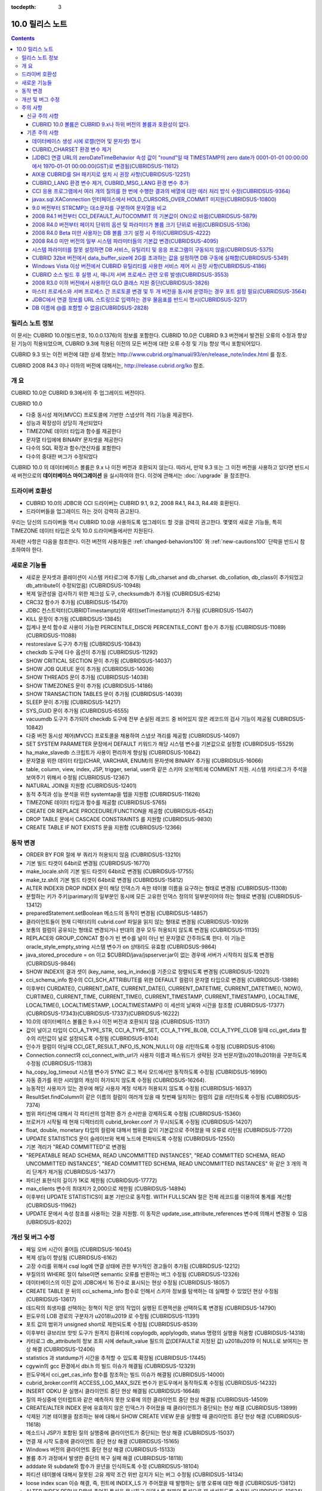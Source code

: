 :tocdepth: 3

****************
10.0 릴리스 노트
****************

.. contents::

릴리스 노트 정보
================

이 문서는 CUBRID 10.0(빌드번호, 10.0.0.1376)의 정보를 포함한다.
CUBRID 10.0은 CUBRID 9.3 버전에서 발견된 오류의 수정과 향상된 기능이 적용되었으며, CUBRID 9.3에 적용된 이전의 모든 버전에 대한 오류 수정 및 기능 향상 역시 포함되어있다.

CUBRID 9.3 또는 이전 버전에 대한 상세 정보는 http://www.cubrid.org/manual/93/en/release_note/index.html 를 참조.

CUBRID 2008 R4.3 이나 이하의 버전에 대해서는, http://release.cubrid.org/ko 참조.

개  요
======

CUBRID 10.0은 CUBRID 9.3에서의 주 업그레이드 버전이다.

CUBRID 10.0


* 다중 동시성 제어(MVCC) 프로토콜에 기반한 스냅샷의 격리 기능을 제공한다.
* 성능과 확장성이 상당히 개선되었다
* TIMEZONE 데이터 타입과 함수를 제공한다
* 문자열 타입에에 BINARY 문자셋을 제공한다
* 다수의 SQL 확장과 함수/연산자를 포함한다
* 다수의 중대한 버그가 수정되었다

CUBRID 10.0 의 데이터베이스 볼륨은 9.x 나 이전 버전과 호환되지 않는다.
따라서, 만약 9.3 또는 그 이전 버전을 사용하고 있다면 반드시 새 버전으로의 **데이터베이스 마이그레이션** 을 실시하여야 한다. 이것에 관해서는 :doc:`/upgrade` 을 참조한다.



드라이버 호환성
===============

* CUBRID 10.0의 JDBC와 CCI 드라이버는 CUBRID 9.1, 9.2, 2008 R4.1, R4.3, R4.4와 호환된다.
* 드라이버들을 업그레이드 하는 것이 강력히 권고된다.

우리는 당신의 드라이버들 역시 CUBRID 10.0을 사용하도록 업그레이드 할 것을 강력히 권고한다. 몇몇의 새로운 기능들, 특히 TIMEZONE 데이터 타입은 오직 10.0 드라이버들에서만 지원된다.

자세한 사항은 다음을 참조한다. 이전 버전의 사용자들은 :ref:`changed-behaviors100` 와 :ref:`new-cautions100` 단락을 반드시 참조하여야 한다.


새로운  기능들
==============

* 새로운 문자셋과 콜레이션이 시스템 카타로그에 추가됨 (_db_charset and db_charset. db_collation, db_class이 추가되었고 db_attribute이 수정되었음) (CUBRIDSUS-10948)
* 복제 일관성을 검사하기 위한 체크섬 도구, checksumdb가 추가됨 (CUBRIDSUS-6214)
* CRC32 함수가 추가됨 (CUBRIDSUS-15470)
* JDBC 컨스트럭터(CUBRIDTimestamptz)와 세터(setTimestamptz)가 추가됨 (CUBRIDSUS-15407)
* KILL 문장이 추가됨 (CUBRIDSUS-13845)
* 집계나 분석 함수로 사용이 가능한 PERCENTILE_DISC와 PERCENTILE_CONT 함수가 추가됨 (CUBRIDSUS-11089)(CUBRIDSUS-11088) 
* restoreslave 도구가 추가됨 (CUBRIDSUS-10843)
* checkdb 도구에 다수 옵션이 추가됨 (CUBRIDSUS-11292)
* SHOW CRITICAL SECTION 문이 추가됨 (CUBRIDSUS-14037)
* SHOW JOB QUEUE 문이 추가됨 (CUBRIDSUS-14036)
* SHOW THREADS 문이 추가됨 (CUBRIDSUS-14038)
* SHOW TIMEZONES 문이 추가됨 (CUBRIDSUS-14186)
* SHOW TRANSACTION TABLES 문이 추가됨 (CUBRIDSUS-14039)
* SLEEP 문이 추가됨 (CUBRIDSUS-14217)
* SYS_GUID 문이 추가됨 (CUBRIDSUS-6555)
* vacuumdb 도구가 추가되어 checkdb 도구에 전부 손실된 레코드 중 비어있지 않은 레코드의 검사 기능이 제공됨 CUBRIDSUS-10842)
* 다중 버전 동시성 제어(MVCC) 프로토콜을 채용하여 스냅샷 격리를 제공함 (CUBRIDSUS-14097)
* SET SYSTEM PARAMETER 문장에서 DEFAULT 키워드가 해당 시스템 변수를 기본값으로 설정함 (CUBRIDSUS-15529)
* ha_make_slavedb 스크립트가 사용이 편리하게 향상됨 (CUBRIDSUS-10842)
* 문자열을 위한 데이터 타입(CHAR, VARCHAR, ENUM)의 문자셋에 BINARY 추가됨 (CUBRIDSUS-16066)
* table, column, view, index, JSP, trigger, serial, user와 같은 스키마 오브젝트에 COMMENT 지원. 시스템 카타로그가 주석을 보여주기 위해서 수정됨 (CUBRIDSUS-12367)
* NATURAL JOIN을 지원함 (CUBRIDSUS-12401)
* 동적 추적과 성능 분석을 위한 systemtap을 텝을 지원함 (CUBRIDSUS-11626)
* TIMEZONE 데이터 타입과 함수를 제공함 (CUBRIDSUS-5765)
* CREATE OR REPLACE PROCEDURE/FUNCTION을 제공함 (CUBRIDSUS-6542)
* DROP TABLE 문에서 CASCADE CONSTRAINTS 를 지원함 (CUBRIDSUS-9830)
* CREATE TABLE IF NOT EXISTS 문을 지원함 (CUBRIDSUS-12366)

.. _changed-behaviors100:

동작 변경
=========

* ORDER BY FOR 절에 부 쿼리가 허용되지 않음 (CUBRIDSUS-13210)
* 기본 빌드 타겟이 64bit로 변경됨 (CUBRIDSUS-16770)
* make_locale.sh의 기본 빌드 타겟이 64bit로 변경됨 (CUBRIDSUS-17755)
* make_tz.sh의 기본 빌드 타겟이 64bit로 변경됨 (CUBRIDSUS-15812)
* ALTER INDEX와 DROP INDEX 문이 해당 인덱스가 속한 테이블 이름을 요구하는 형태로 변경됨 (CUBRIDSUS-11308)
* 분할하는 키가 주키(parimary)의 일부분인 동시에 모든 고유한 인덱스 정의의 일부분이어야 하는 형태로 변경됨 (CUBRIDSUS-13412)
* preparedStatement.setBoolean 메소드의 동작이 변경됨 (CUBRIDSUS-14857)
* 클라이언트들이 현재 디렉터리의 cubrid.conf 파일을 읽지 않는 형태로 변경됨 (CUBRIDSUS-10929)
* 보통의 컬럼이 공유되는 형태로 변경되거나 반대의 경우 모두 허용되지 않도록 변경됨 (CUBRIDSUS-11135)
* REPLACE와 GROUP_CONCAT 함수가 빈 변수를 널이 아닌 빈 문자열로 간주하도록 한다. 이 기능은 oracle_style_empty_string 시스템 변수가 on 상태라도 유효함 (CUBRIDSUS-9864)
* java_stored_procedure = on 이고 $CUBRID/java/jspserver.jar이 없는 경우에 서버가 시작하지 않도록 변경됨 (CUBRIDSUS-9846)
* SHOW INDEX의 결과 셋이 (key_name, seq_in_index)를 기준으로 정렬되도록 변경됨 (CUBRIDSUS-12021)
* cci_schema_info 함수의 CCI_SCH_ATTRIBUTE를 위한 DEFAULT 컬럼이 문자열 타입으로 변경됨 (CUBRIDSUS-13898)
* 이후부터 CURDATE(), CURRENT_DATE, CURRENT_DATE(), CURRENT_DATETIME, CURRENT_DATETIME(), NOW(), CURTIME(), CURRENT_TIME, CURRENT_TIME(), CURRENT_TIMESTAMP, CURRENT_TIMESTAMP(), LOCALTIME, LOCALTIME(), LOCALTIMESTAMP, LOCALTIMESTAMP() 이 세션의 날짜와 시간을 참조함 (CUBRIDSUS-17377)(CUBRIDSUS-17343)(CUBRIDSUS-17337)(CUBRIDSUS-16222)
* 10.0의 데이터베이스 볼륨은 9.x나 이전 버전과 호환되지 않음 (CUBRIDSUS-11317)
* 값이 널이고 타입이 CCI_A_TYPE_STR, CCI_A_TYPE_SET, CCI_A_TYPE_BLOB, CCI_A_TYPE_CLOB 일때 cci_get_data 함수의 리턴값이 널로 설정되도록 수정됨 (CUBRIDSUS-8104)
* 인수가 컬럼이 아닐때 CCI_GET_RESULT_INFO_IS_NON_NULL이 0을 리턴하도록 수정됨 (CUBRIDSUS-8106)
* Connection.connect와 cci_connect_with_url가 사용자 이름과 패스워드가 생략된 것과 빈문자열(\u2018\u2019)을 구분하도록 수정됨 (CUBRIDSUS-11383)
* ha_copy_log_timeout 시스템 변수가 SYNC 로그 복사 모드에서만 동작하도록 수정됨 (CUBRIDSUS-16990)
* 자동 증가를 위한 시리얼의 캐싱이 허가되지 않도록 수정됨 (CUBRIDSUS-16264).
* 능동적인 사용자가 있는 경우에 해당 사용자 계정 삭제가 허용되지 않도록 수정됨 (CUBRIDSUS-16937)
* ResultSet.findColumn이 같은 이름의 컬럼이 여러개 있을 때 첫번째 일치하는 컬럼의 값을 리턴하도록 수정됨 (CUBRIDSUS-7374)
* 범위 파티션에 대해서 각 파티션의 엄격한 증가 순서만을 강제하도록 수정됨 (CUBRIDSUS-15360)
* 브로커가 시작될 때 현재 디렉터리의 cubrid_broker.conf 가 무시되도록 수정됨 (CUBRIDSUS-14207)
* float, double, monetary 타입의 컬럼에 대해서 범위를 값이 기본값으로 주어졌을 때 오류로 리턴됨 (CUBRIDSUS-7720)
* UPDATE STATISTICS 문이 슬레이브와 복제 노드에 전파되도록 수정됨 (CUBRIDSUS-12550)
* 기본 격리가 "READ COMMITTED"로 변경됨
* "REPEATABLE READ SCHEMA, READ UNCOMMITTED INSTANCES", "READ COMMITTED SCHEMA, READ UNCOMMITTED INSTANCES", "READ COMMITTED SCHEMA, READ UNCOMMITTED INSTANCES" 와 같은 3 개의 격리 단계가 제거됨 (CUBRIDSUS-14377)
* 파티션 표현식의 길이가 1K로 제한됨 (CUBRIDSUS-17772)
* max_clients 변수의 최대치가 2,000으로 제한됨 (CUBRIDSUS-14894)
* 이후부터 UPDATE STATISTICS이 표본 기반으로 동작함. WITH FULLSCAN 절은 전체 레코드를 이용하여 통계를 계산함 (CUBRIDSUS-11962)
* UPDATE 문에서 속성 참조를 사용하는 것을 지원함. 이 동작은 update_use_attribute_references 변수에 의해서 변경될 수 있음 (UBRIDSUS-8202)

개선 및 버그 수정
=================

* 페일 오버 시간이 줄어듬 (CUBRIDSUS-16045)
* 복제 성능이 향상됨 (CUBRIDSUS-6162)
* 고장 수리를 위해서 csql log에 연결 상태에 관한 부가적인 경고들이 추가됨 (CUBRIDSUS-12212)
* 부질의의  WHERE 절이 false이면 semantic 오류를 반환하는 버그 수정됨 (CUBRIDSUS-12326)
* 데이터베이스의 이진 값이 JDBC에서 16 진수로 표시되는 현상 수정됨 (CUBRIDSUS-18057) 
* CREATE TABLE 문 뒤의 cci_schema_info 함수로 인해서 스키마 정보를 탐색하는 데 실패할 수 있었던 현상 수정됨 (CUBRIDSUS-13617) 
* 데드락의 희생자를 선택하는 정책이 작은 양의 작업이 실행된 트랜잭션을 선택하도록 변경됨 (CUBRIDSUS-14790) 
* 윈도우의 LOB 경로의 구분자가 \u2018\\u2019 로 수정됨 (CUBRIDSUS-11391) 
* 포트 값의 범위가 unsigned short로 제한되도록 수정됨 (CUBRIDSUS-8539)
* 이후부터 큐브리브 핫빗 도구가 원격지 컴퓨터에 copylogdb, applylogdb, status 명령의 실행을 허용함 (CUBRIDSUS-14318)
* 카타로그 db_attribute의 정보 조회 시에 default_value 필드의 값(DEFAULT로 지정된 값) \u2018\u2019 이 NULL로 보여지는 현상 해결 (CUBRIDSUS-12406) 
* statistics 과 statdump가 시간을 추적할 수 있도록 확장됨 (CUBRIDSUS-17445)
* cgywin의 gcc 환경에서 dbi.h 의 빌드 이슈가 해결됨 (CUBRIDSUS-12329)
* 윈도우에서 cci_get_cas_info 함수를 참조하는 빌드 이슈가 해결됨 (CUBRIDSUS-14000)
* cubrid_broker.conf의 ACCESS_LOG_MAX_SIZE 변수가 윈도우에서 동작하도록 수정됨 (CUBRIDSUS-14232)
* INSERT ODKU 문 실행시 클라이언트 중단 현상 해결됨 (CUBRIDSUS-16648)
* 질의 파싱중에 인터럽트와 같은 예측하지 못한 오류에 의한 클라이언트 중단 현상 해결됨 (CUBRIDSUS-14509)
* CREATE/ALTER INDEX 문에 유효하지 않은 인덱스가 주어졌을 때 클라이언트가 중단되는 현상 해결 (CUBRIDSUS-13899)
* 삭제된 기본 테이블을 참조하는 뷰에 대해서 SHOW CREATE VIEW 문을 실행할 때 클라이언트 중단 현상 해결 (CUBRIDSUS-11618)
* 메소드나 JSP가 포함된 질의 실행중에 클라이언트가 중단되는 현상 해결 (CUBRIDSUS-15037)
* 연결 재 시작 도중에 클라이언트 중단 현상 해결 (CUBRIDSUS-15165)
* Windows 버전의 클라이언트 중단 현상 해결 (CUBRIDSUS-15133)
* 볼륨 추가 과정에서 발생한 중단의 복구 실패 해결 (CUBRIDSUS-18118)
* adddate 와 subdate와 함수가 윤년을 인식하도록 수정 (CUBRIDSUS-18104)
* 파티션 테이블에 대해서 잘못된 고유 제약 조건 위반 감지가 되는 버그 수정됨 (CUBRIDSUS-14134)
* loose index scan 이슈 해결, 즉, 힌트에 INDEX_LS 가 주어졌을 때 발행하는 실행 오류에 대한 해결 (CUBRIDSUS-13812)
* ALTER INDEX REBUILD문에 주어진 특성을 무시하고 인덱스를 현재의 특성으로 재 생성하도록 수정됨 (CUBRIDSUS-12624) 
* INHERIT 절을 포함하는 ALTER TABLE ADD SUPERCLASS 문이 복제에 실패하는 현상 해결 (CUBRIDSUS-11409) 
* ALTER TABLE이 PRIMARY KEY와 NOT NULL 이 같이 주어진 것을 인식하도록 수정됨 (CUBRIDSUS-13234)
* CCI 드라이버의 메모리 누수 수정되어 cci_datasource_borrow 함수에 관한 이슈 해결. (CUBRIDSUS-17300)
* 시스템 스래드가 마스터 노드가 종료되고 아직 써지지 않은 로그 레코드를 복사하려고 하는 것에 관련된 오류 해결 (CUBRIDSUS-15755)
* 변수가 생략된 상태일 때 STR_TO_DATE 함수의 에러 메시지 수정됨 (CUBRIDSUS-9798)
* 뷰가 set 연산자와 LIMIT 절이 포함된 문을 포함하고 있을 때 뷰가 잘못 변환되는 오류 수정 (CUBRIDSUS-10265)
* db_ha_apply_info.committed_rep_pageid 이 널 이거나 committed_rep_offset 이 널인 경우 applylogdb가 로그의 복제를 건너뛰는 이슈 해결 (CUBRIDSUS-16288)
* 문장 집합 질의어 오류 해결, 즉, UNION ALL 질의 결과의 count 결과 오류 해결 (CUBRIDSUS-17842) 
* Windows 버전의 cub_master가 성공적으로 시작되지 못하는 이슈 해결 (CUBRIDSUS-14421)
* DELETE 절을 포함한 MERGE 문에 관한 이슈 해결 (CUBRIDSUS-16658)
* 비 원자적인 볼륨 페이지 반환에 관련된 이슈 해결. 볼륨 헤더와 페이지 비트맵이 일치하지 않는 문제 해결 (CUBRIDSUS-18027)
* 중첩된 다수의 세이브포인트에 대한 일련의 부분 롤백에 관련된 이슈 해결 (CUBRIDSUS-7908)
* LIMIT 절을 포함하고 있는 수정 가능한 뷰에 대한 insert나 update에 관한 이슈 해결 (CUBRIDSUS-10853)
* JSP를 포함한 아우터 조인이나 계층적 쿼리가 잘못된 결과를 리턴하는 문제 해결 (CUBRIDSUS-14073)
* cci_datasource_borrow() 함수를 통해서 연결을 획득하는 과정에서 무한정 대기로 타임 아웃을 야기시키는 이슈 해결 (CUBRIDSUS-14064)
* set 데이터 타입에 관련된 union 호환성 이슈 해결 (CUBRIDSUS-11790)
* PARTITON 관련 질의문에서 WHERE 절에 집계나 분석 함수가 포함된 질의문이 허용되지 않는데도 사용할 경우 오류 메시지 잘못 내보는 경우에 대한 해결 (CUBRIDSUS-14905) 
* \u201cSELECT * FROM (t1 JOIN t2)\u201d 형태의 질의 파싱 오류 해결 (CUBRIDSUS-6045) 
* 파티션 키 표현식에 사용되는 TO_CHAR 함수에 문자열 형의 인수 가 사용되었을 때 발생하는 파싱 오류 해결 (CUBRIDSUS-15112) 
* applylogdb 가 스키마 복제를 실패했을 때 서버의 오류 메시지를 같이 보여주도록 수정. (CUBRIDSUS-11426)
* 부질의가 잘못된 where 절을 포함하고 있고 set을 포함한 올바르지 않게 감싸진 질의에 관한 이슈 해결. 부질의에 ORDER BY나 LIMIT 절이 있는 set 질의가 무시되는 문제 해결 (CUBRIDSUS-12326)
* JAVA stored procedure나 메소드와 GROUP BY 절을 포함한 질의 파싱 오류 해결. (CUBRIDSUS-12856)
* 유효하지 않은 세션 상태를 참조하는 서버의 경합조건 문제 해결 (CUBRIDSUS-15223)
* 다수의 클라이언트들이 동시에 DDL을 실행할 때 서버의 경합조건 문제 해결 (CUBRIDSUS-15026)
* 인용부호 없이 예약어를 별칭으로 사용했을 때 발생되는 문제 해결 (CUBRIDSUS-8909)
* 인터럽트가 발생했을 때 서버가 중단되는 문제 해결 (CUBRIDSUS-13886)
* 메소드나 JSP가 중첩된 상태에서 독립모드의 클라이언트가 중단되는 문제 해결. (CUBRIDSUS-15590)
* 트랜잭션 비 일관성 문제 해결, 길게 커밋을 하는 트랜잭션 다음에 짧은 트랜잭션이 실행될 때, 긴 트랜잭션이 커밋이 되지 않은 상태에서 장애가 발생하는 경우에 대한 해결 (CUBRIDSUS-17881) 
* cci_get_class_num_objs 함수가 뷰에서도 동작하도록 수정됨 (CUBRIDSUS-7734)
* checkdb가 필터 인덱스 술어를 만족하지 않는 레코드를 고려하도록 수정됨 (CUBRIDSUS-13686) 
* CHR 함수가 이진 문자셋에 동작하도록 수정 (CUBRIDSUS-17783)
* 호스트 변수를 포함한 표현식을 가진 질의문에 RECOMPILE 힌트 부여 후 재실행하면 해당 표현식의 콜레이션이 기본 콜레이션으로 변경되는 현상 해결 (CUBRIDSUS-14787)
* ENUM 타입에서의 콜레이션 설정 문제 해결 (CUBRIDSUS-16702) 
* ALTER, DROP 테이블이 실행될 때 SCH_M_LOCK을 획득하려는 DDL들 사이의 교착상태 문제가 해결됨 (CUBRIDSUS-13540)
* copylogdb가 두차례 실행될 때 잘못된 오류 메시지 수정됨 (CUBRIDSUS-12043)
* Windows 버전에서 createdb가 lob-base-path의 드라이브명을 잘못 처리하는 것이 수정됨 (CUBRIDSUS-10590)
* 데이터베이스 연결 과정에서 할당된 CAS가 다른 응용 프로그램에 의해 사용된 이후 cci_get_db_parameter 함수가 호출되면 함수 수행 이후에도 트랜잭션이 진행 중인 상태로 남아있는 현상 해결 (CUBRIDSUS-13265) 
* 올바르지 않은 범위 병합 최적화 오류 수정 (CUBRIDSUS-17449)
* INSERT ODKU를 파티션 테이블에 적용할 때 삽입/갱신될 대상에서 중복값 감지 관련 문제 해결됨 (CUBRIDSUS-16067)
* installdb 도구가 디렉터리 파일(databases.txt)에 기본 lob 경로를 추가하도록 수정됨 (CUBRIDSUS-14816)
* 몇몇의 DDL이 슬레이브에 복제되지 않는 이슈가 해결됨 (CUBRIDSUS-16827)(CUBRIDSUS-11430)
* 로깅 변수가 설정도었을 때 JDBC와 CGI 드라이버가 로그 디렉터리를 생성하도록 수정됨 (CUBRIDSUS-11320)
* CSQL 번역기의 kill 세션문이 종료된 트랜잭션의 수를 보여주도록 수정됨 (CUBRIDSUS-14288)
* loaddb가 내보내지는 스키마 정의가 8K 보다 클 경우도 허용되도록 수정됨 (CUBRIDSUS-7890)
* loaddb가 오브젝트의 로딩중에 에러가 발생하면 부가적인 오류 메시지를 보여주도록 수정됨 ((CUBRIDSUS-7905)
* 인수에 CAST 연산자를 포함하여 MEDIAN 함수가 호출되었을 때 잘못된 결과를 리턴하는 오류가 수정됨 (CUBRIDSUS-13916)
* SA 모드에 메모리 누수 수정 (CUBRIDSUS-14141)
* UPDATE 절에 DELETE 절을 포함하고 있는 MERGE 문에서 발생하는 런타임 오류 수정 (CUBRIDSUS-15691)
* 충분한 빈 페이지가 있는 볼륨이 있을 때 새볼륨을 추가하지 않도록 하는 기능 추가됨 (CUBRIDSUS-16219)
* NOT NULL 제약조건이 있는 컬럼에 대해서 SET DEFAULT NULL을 허용하지 않도록 수정 (CUBRIDSUS-8035)
* 인덱스를 생성하는 전체 기간에 SELECT 명령이 블록되지 않도록 수정됨 (CUBRIDSUS-9576)
* ha_mode가 오프 상태에 있을 때, HA 모드의 변경 알림인 -970 오류를 출력하지 않도록 수정 (CUBRIDSUS-12336)
* 데이터베이스 생성시 오류가 발생하면 부가적인 심각한 오류를 발생하지 않도록 수정 (CUBRIDSUS-14647)
* 클라이언트가 prepared 질의를 실행할 때, 뷰나 트리거에 관련된, 오래되어 쓸모없는 캐쉬 항목을 참조하지 않도록 수정 (CUBRIDSUS-14856) 
* XAConnection의 NullpointerException 문제 해결 (CUBRIDSUS-14678)
* 분할 테이블에서 분할 추가 시 date 타입 변환 에러 해결 (CUBRIDSUS-15106)
* 통계 갱신 요청들이 동시에 실행중일 때 서버의 교착상태 문제 수정됨 (CUBRIDSUS-17000)
* 기본 사용자 계정에 대한 rpm 패키지 수정됨 (CUBRIDSUS-13842)
* 참조 일관성에 관련된 몇가지 예외사항 수정됨 (CUBRIDSUS-12781) (CUBRIDSUS-12782) (CUBRIDSUS-12783) (CUBRIDSUS-12784) 
* 몇몇의 교착상태 가능성 관련 수정 (CUBRIDSUS-10332)(CUBRIDSUS-5084)(CUBRIDSUS-5011)(CUBRIDSUS-5008)(CUBRIDSUS-5004)(CUBRIDSUS-9469)
* 동시에 실행되는 UPDATE STATISTICS 명령들에 의한 경합 조건 및 장애 해결 (CUBRIDSUS-16773) 
* 페이지 할돵과 반환에 관한 볼륨 헤더와 시스템 헤더의 복구에 관련된 이슈 해결 (CUBRIDSUS-17835)
* temp_volume_path 사스템 변수가 동작하도록 수정됨 (CUBRIDSUS-9484)
* DBA가 테이블을 분할하였더라도 원래 테이블의 소유자가 분할을 소유하도록 수정됨 (CUBRIDSUS-11407)
* 64bit 빌드가 32bit Windows에서 설치 중단되도록 수정됨 (CUBRIDSUS-13822)
* 연결 특성에 대한 부가적인 검사를 추가함 (CUBRIDSUS-7581)
* GROUP BY 절에 인용된 예약어가 허용되도록 수정됨 (CUBRIDSUS-13468)
* BIGINT 타입에 문자열을 과학적 표시로 변환을 허용하도록 수정됨 (CUBRIDSUS-14254)
* UNIQUE를 언급하지 않고도 고유한 인덱스를 삭제할 수 있도록 수정됨 (CUBRIDSUS-9352)
* TO_CHAR와 TO_NUMBER 함수가 EUCKR 채우기를 수용하도록 수정됨 (CUBRIDSUS-17953)
* 계층적 질의가 실행중에 오류가 발생되면 스캔을 중지하도록 수정됨 (CUBRIDSUS-17951)
* 화폐 관련 부호셋을 고려하도록 수정됨 (CUBRIDSUS-17942)
* 영구적인 임시 볼륨을 다 사용한 후에 임시 볼륨을 추가하도록 수정됨 (CUBRIDSUS-17989)
* Windows 32bit 빌드에서 타임스탬프의 최대치가 올바르게 취급될 수 있도록 수정됨 (CUBRIDSUS-9398)
* 특정 테이블의 전체 인텍스 통계가 수정될 수 있도록 테이블의 인덱스가 생성, 수정, 삭제되도록 수정 (CUBRIDSUS-12053)
* restoredb에 잘못된 조합의 다계층의 백업 볼륨이 주어진 것을 감지하도록 수정됨 (CUBRIDSUS-13646)
* UPDATE문이 레코드를 한 파티션에서 다른 파티션으로 이동할때 DELETE 트리거 대신에  UPDATE 트리거가 동작하도록 수정됨 (CUBRIDSUS-12472)
* 명시적인 이너조인에서 ON절이 생략될 수 있도록 수정됨 (CUBRIDSUS-8714)
* INST_NUM 이나 ORDERBY_NU나을 참조하는 유효하지 않은 질의에 대해서 적절한 오류를 발생하도록 수정됨 (CUBRIDSUS-12843)
* 원시 테이블이나 중첩된 뷰가 수정될 때 뷰의 정의를 다시 캐시하도록 수정됨 (CUBRIDSUS-17971)
* 예상하지 못한 db_ha_apply_info 카타로그 테이블의 삭제에 의한 복제 실패가 복구되도록 수정됨 (CUBRIDSUS-12065)
* 다계층 백업에 대해서 restoredb를 실행할 때 메모리의 사용을 줄이도록 수정됨 (CUBRIDSUS-11868)
* CONV 함수에 유효하지 않은 인자가 주어졌을 때 오류를 반환하도록 수정됨 (CUBRIDSUS-9434)
* return_null_on_errors=no 상태에서 zero date와 더하기 또는 빼기 연산이 실행되면 오류를 반환하도록 수정됨 (CUBRIDSUS-9449)
* 고유 제약을 위반한 경우에 인덱스 이름을 보여주도록 수정됨 (CUBRIDSUS-14946)
* cubrid.conf의 서비스 변수가 유효하지 않을 때 상세한 오류 메시지를 보여주도록 수정됨 (CUBRIDSUS-9256)
* 로딩중 고유 제약 조건의 위배를 감지하였을 때 관련된 인덱스의 이름을 보여주도록 수정됨 (CUBRIDSUS-11739)
* CSQL 번역기를 위한 세션 명령에서 뒤에 붙은 빈칸들을 잘라내도록 수정됨 (CUBRIDSUS-13266)
* 자동증가 컬럼의 타입이 변경될 때 max_val이 변경되도록 수정됨 (CUBRIDSUS-13154)
* UTC_TIME 함수가 서머타임을 고려하도록 수정됨 (CUBRIDSUS-9328)
* csql에 -t -N 옵션이 추가됨 (CUBRIDSUS-14406)
* 뷰가 그 자신 뿐 아니라 UNION ALL을 포함하고 있는 뷰의 변환시에 LIMIT, ORDER BY 절이 무시되도록 수정됨 (CUBRIDSUS-8059)
* 세미콜론으로 분리되지 않은 여러 개의 DDL 문장은 슬레이브로 복제되지 않는다 (CUBRIDSUS-16954)
* 온라인 백업이 가끔 동시 실행되는 DDL 문장에 의해서 실패된다 (CUBRIDSUS-7335)
* SHOW INDEX HEADER 문이 개정되었다 (CUBRIDSUS-13637)
* cci_connect 함수를 위한 서버 이름에 대한 주소가 유효하지 않을 때의 오류 메시지가 개정되었다 (CUBRIDSUS-11253)
* SHOW CREATE TABLE이 외부키의 참조 컬럼명까지를 보여준다 (CUBRIDSUS-12184)
* SHOW LOG HEADER 문이 다계층 동시성 제어(MVCC) 관련 정보를 보여준다 (CUBRIDSUS-14709)
* SHOW SLOTTED PAGER HEADER문이 다계층 동시성 제어(MVCC) 관련 정보를 보여준다 (CUBRIDSUS-14780)
* unloaddb가 테이블의 고유한 인덱스가 있는 경우에도 역 인덱스의 내보내기가 생략되는 경우가 있다  (CUBRIDSUS-12476)
* UPDATE, DELETE, MERGE, SELECT 문에 상관 부 질의문이 있을 경우 오류나던 문제 해결 (CUBRIDSUS-11685)
* 조인을 포함하는 변경가능한 뷰에 UPDATE 허용, 단, 뷰에 조인하는 테이블중 하나에만 UPDATE할 경우(CUBRIDSUS-8110)
* UTC_DATE 함수가 서머타임을 고려함 (CUBRIDSUS-14774)
    
주의 사항
=========

.. _new-cautions100:

신규 주의 사항
--------------

CUBRID 10.0 볼륨은 CUBRID 9.x나 하위 버전의 볼륨과 호환성이 없다.
^^^^^^^^^^^^^^^^^^^^^^^^^^^^^^^^^^^^^^^^^^^^^^^^^^^^^^^^^^^^^^^^^

기존 주의 사항
--------------

데이터베이스 생성 시에 로캘(언어 및 문자셋) 명시
^^^^^^^^^^^^^^^^^^^^^^^^^^^^^^^^^^^^^^^^^^^^^^^^

데이터베이스 생성 시에 로캘을 지정하도록 변경되었다.

CUBRID_CHARSET 환경 변수 제거
^^^^^^^^^^^^^^^^^^^^^^^^^^^^^

데이터베이스 생성 시에 로캘을 지정하도록 변경됨으로 인하여 9.2부터는 CUBRID_CHARSET 환경변수는 더 이상 사용되지 않는다.

.. 4.4new

[JDBC] 연결 URL의 zeroDateTimeBehavior 속성 값이 "round"일 때 TIMESTAMP의 zero date가 0001-01-01 00:00:00에서 1970-01-01 00:00:00(GST)로 변경됨(CUBRIDSUS-11612)
^^^^^^^^^^^^^^^^^^^^^^^^^^^^^^^^^^^^^^^^^^^^^^^^^^^^^^^^^^^^^^^^^^^^^^^^^^^^^^^^^^^^^^^^^^^^^^^^^^^^^^^^^^^^^^^^^^^^^^^^^^^^^^^^^^^^^^^^^^^^^^^^^^^^^^^^^^^^^^^^^^^^
 
2008 R4.4부터, 연결 URL의 zeroDateTimeBehavior 속성 값이 "round"일 때 TIMESTAMP의 zero date 값이 0001-01-01 00:00:00에서 1970-01-01 00:00:00(GST)로 변경되었으므로, 응용 프로그램에서 zero date를 사용하는 경우 주의해야 한다.

AIX용 CUBRID를 SH 패키지로 설치 시 권장 사항(CUBRIDSUS-12251)
^^^^^^^^^^^^^^^^^^^^^^^^^^^^^^^^^^^^^^^^^^^^^^^^^^^^^^^^^^^^^

AIX OS에서 ksh를 사용하여 CUBRID SH 설치 패키지를 설치하는 경우, 다음의 경고 메시지와 함께 실패하므로, 
  
:: 
  
    0403-065 An incomplete or invalid multibyte character encountered. 
  
CUBRID SH 설치 패키지를 실행하려면 ksh 대신 ksh93 또는 bash를 사용할 것을 권장한다. 
  
:: 
  
    $ ksh93 ./CUBRID-9.2.0.0146-AIX-ppc64.sh 
    $ bash ./CUBRID-9.2.0.0146-AIX-ppc64.sh 

CUBRID_LANG 환경 변수 제거, CUBRID_MSG_LANG 환경 변수 추가
^^^^^^^^^^^^^^^^^^^^^^^^^^^^^^^^^^^^^^^^^^^^^^^^^^^^^^^^^^

9.1 버전부터 CUBRID_LANG 환경 변수는 더 이상 사용되지 않는다.
유틸리티 메시지 및 오류 메시지를 출력할 때는 CUBRID_MSG_LANG 환경 변수를 사용한다. 

CCI 응용 프로그램에서 여러 개의 질의를 한 번에 수행한 결과의 배열에 대한 에러 처리 방식 수정(CUBRIDSUS-9364)
^^^^^^^^^^^^^^^^^^^^^^^^^^^^^^^^^^^^^^^^^^^^^^^^^^^^^^^^^^^^^^^^^^^^^^^^^^^^^^^^^^^^^^^^^^^^^^^^^^^^^^^^^^^^

CCI 응용에서 여러 개의 질의를 한 번에 수행할 때 2008 R3.0부터 2008 R4.1 버전까지는 cci_execute_array 함수, cci_execute_batch 함수 또는 cci_execute_result 함수에 의한 질의 수행 결과들 중 하나만 에러가 발생해도 해당 질의의 에러 코드를 반환했으나, 2008 R4.3 버전 및 9.1 버전부터는 전체 질의 개수를 반환하고 CCI_QUERY_RESULT_* 매크로들을 통해 개별 질의에 대한 에러를 확인할 수 있도록 수정했다.

수정 이전 버전에서는 에러가 발생한 경우에도 배열 내 각각의 질의들의 성공 실패 여부를 알 수 없으므로, 이를 판단해야 한다.

.. code-block:: c

    ...
    char *query = "INSERT INTO test_data (id, ndata, cdata, sdata, ldata) VALUES (?, ?, A, ABCD, 1234)";
    ...
    req = cci_prepare (con, query, 0, &cci_error);
    ...
    error = cci_bind_param_array_size (req, 3);
    ...
    error = cci_bind_param_array (req, 1, CCI_A_TYPE_INT, co_ex, null_ind, CCI_U_TYPE_INT);
    ...
    n_executed = cci_execute_array (req, &result, &cci_error);

    if (n_executed < 0)
      {
        printf ("execute error: %d, %s\n", cci_error.err_code, cci_error.err_msg);

        for (i = 1; i <= 3; i++)
          {
            printf ("query %d\n", i);
            printf ("result count = %d\n", CCI_QUERY_RESULT_RESULT (result, i));
            printf ("error message = %s\n", CCI_QUERY_RESULT_ERR_MSG (result, i));
            printf ("statement type = %d\n", CCI_QUERY_RESULT_STMT_TYPE (result, i));
          }
      }
    ...
    
수정 이후 버전에서는 에러가 발생하면 전체 질의가 실패한 것이며, 에러가 발생하지 않은 경우에 대해 배열 내 각 질의들의 성공 실패 여부를 판단한다.

.. code-block:: c

    ...
    char *query = "INSERT INTO test_data (id, ndata, cdata, sdata, ldata) VALUES (?, ?, A, ABCD, 1234)";
    ...
    req = cci_prepare (con, query, 0, &cci_error);
    ...
    error = cci_bind_param_array_size (req, 3);
    ...
    error = cci_bind_param_array (req, 1, CCI_A_TYPE_INT, co_ex, null_ind, CCI_U_TYPE_INT);
    ...
    n_executed = cci_execute_array (req, &result, &cci_error);
    if (n_executed < 0)
      {
        printf ("execute error: %d, %s\n", cci_error.err_code, cci_error.err_msg);
      }
    else
      {
        for (i = 1; i <= 3; i++)
          {
            printf ("query %d\n", i);
            printf ("result count = %d\n", CCI_QUERY_RESULT_RESULT (result, i));
            printf ("error message = %s\n", CCI_QUERY_RESULT_ERR_MSG (result, i));
            printf ("statement type = %d\n", CCI_QUERY_RESULT_STMT_TYPE (result, i));
          }
      }
    ...

javax.sql.XAConnection 인터페이스에서 HOLD_CURSORS_OVER_COMMIT 미지원(CUBRIDSUS-10800)
^^^^^^^^^^^^^^^^^^^^^^^^^^^^^^^^^^^^^^^^^^^^^^^^^^^^^^^^^^^^^^^^^^^^^^^^^^^^^^^^^^^^^^

CUBRID는 현재 javax.sql.XAConnection 인터페이스에서 ResultSet.HOLD_CURSORS_OVER_COMMIT을 지원하지 않는다.

9.0 버전부터 STRCMP는 대소문자를 구분하여 문자열을 비교
^^^^^^^^^^^^^^^^^^^^^^^^^^^^^^^^^^^^^^^^^^^^^^^^^^^^^^^

9.0 이전 버전까지는 STRCMP가 대소문자를 구분하지 않고 문자열을 비교했으나, 
9.0 버전부터는 대소문자를 구분하여 문자열을 비교한다. STRCMP가 대소문자를 구분하지 않고 동작하게 하려면 문자열에 대소문자를 구분하지 않는 콜레이션(예: utf8_en_ci)을 지정해야 한다.
    
.. code-block:: sql

    -- In previous version of 9.0 STRCMP works case-insensitively
    SELECT STRCMP (ABC,abc);
    0
    
    -- From 9.0 version, STRCMP distinguish the uppercase and the lowercase when the collation is case-sensitive.
    -- charset is en_US.iso88591
    
    SELECT STRCMP (ABC,abc);
    -1
    
    -- If the collation is case-insensitive, it distinguish the uppercase and the lowercase.
    -- charset is en_US.iso88591

    SELECT STRCMP (ABC COLLATE utf8_en_ci ,abc COLLATE utf8_en_ci);
    0

2008 R4.1 버전부터 CCI_DEFAULT_AUTOCOMMIT 의 기본값이 ON으로 바뀜(CUBRIDSUS-5879)
^^^^^^^^^^^^^^^^^^^^^^^^^^^^^^^^^^^^^^^^^^^^^^^^^^^^^^^^^^^^^^^^^^^^^^^^^^^^^^^^^

2008 R4.1 버전부터 CCI 인터페이스로 개발된 응용 프로그램의 자동 커밋 모드에 영향을 주는 브로커 파라미터인 CCI_DEFAULT_AUTOCOMMIT의 기본값이 ON으로 변경되었다. 따라서 CCI 및 CCI로 개발된 인터페이스(PHP, ODBC, OLE DB 등) 사용자는 응용 프로그램의 자동 커밋 모드가 이에 적합한지 살펴보아야 한다.

2008 R4.0 버전부터 페이지 단위의 옵션 및 파라미터가 볼륨 크기 단위로 바뀜(CUBRIDSUS-5136)
^^^^^^^^^^^^^^^^^^^^^^^^^^^^^^^^^^^^^^^^^^^^^^^^^^^^^^^^^^^^^^^^^^^^^^^^^^^^^^^^^^^^^^^^^

cubrid createdb 유틸리티의 DB 볼륨 크기 및 로그 볼륨 크기를 지정할 때 페이지 단위를 사용하는 옵션들(-p, -l, -s)은 제거될 예정이므로, 2008 R4.0 Beta 이후 새로 추가된 옵션들(--db-volume-size, --log-volume-size, --db-page-size, --log-page-size)을 사용한다.

cubrid addvoldb 유틸리티의 DB 볼륨 크기를 지정하는 경우에도 페이지 단위를 사용하지 않고 2008 R4.0 Beta 이후 새로 추가된 옵션(--db-volume-size)을 사용한다.
페이지 단위의 시스템 파라미터들은 추후 제거될 예정이므로 바이트 단위의 새로운 시스템 파라미터를 사용할 것을 권장한다. 관련 시스템 파라미터들에 대한 내용은 아래를 참고한다.

2008 R4.0 Beta 미만 사용자는 DB 볼륨 크기 설정 시 주의(CUBRIDSUS-4222)
^^^^^^^^^^^^^^^^^^^^^^^^^^^^^^^^^^^^^^^^^^^^^^^^^^^^^^^^^^^^^^^^^^^^^^

2008 R4.0 Beta 버전부터 DB 생성 시 데이터 페이지 및 로그 페이지의 크기 기본값이 4KB에서 16KB로 변경되었으므로, DB 볼륨을 페이지 개수로 지정하여 생성하는 경우 볼륨의 바이트 크기가 기대와 다를 수 있음에 주의한다. 아무런 옵션도 주지 않을 경우 이전 버전에서는 4KB의 페이지 크기로 100MB의 DB 볼륨을 생성했으나, 2008 R4.0 버전부터는 16KB의 페이지 크기로 512MB의 DB 볼륨을 생성하게 된다.

그리고, DB 볼륨의 생성 가능한 최소 크기를 20MB로 제한했으므로 이보다 작은 크기의 DB 볼륨은 생성할 수 없다.

2008 R4.0 미만 버전의 일부 시스템 파라미터들의 기본값 변경(CUBRIDSUS-4095)
^^^^^^^^^^^^^^^^^^^^^^^^^^^^^^^^^^^^^^^^^^^^^^^^^^^^^^^^^^^^^^^^^^^^^^^^^^

2008 R4.0부터 다음 시스템 파라미터들의 기본값이 변경되었다.

DB 서버가 허용하는 동시 연결 개수를 설정하는 max_clients의 기본값, 인덱스 페이지 생성 시 향후 업데이트를 대비하여 확보하는 여유 공간 비율을 설정하는 index_unfill_factor의 기본값이 변경되었으며, 바이트 단위 시스템 파라미터의 기본값이 기존 페이지 단위 시스템 파라미터의 기본값보다 커져서 별도의 설정을 하지 않는 경우 더 많은 메모리를 사용하게 되었다.

+-----------------------------+----------------------------+----------------------+--------------------+ 
| 기존                        | 추가된                     | 기존                 | 변경된             | 
| 시스템 파라미터             | 시스템  파라미터           | 기본값               | 기본값             |
|                             |                            |                      | (단위: 바이트)     | 
+=============================+============================+======================+====================+ 
| max_clients                 | 없음                       | 50                   | 100                | 
+-----------------------------+----------------------------+----------------------+--------------------+ 
| index_unfill_factor         | 없음                       | 0.2                  | 0.05               | 
+-----------------------------+----------------------------+----------------------+--------------------+
| data_buffer_pages           | data_buffer_size           | 100M(페이지 크기=4K) | 512M               | 
+-----------------------------+----------------------------+----------------------+--------------------+
| log_buffer_pages            | log_buffer_size            | 200K(페이지 크기=4K) | 4M                 | 
|                             |                            |                      |                    |
+-----------------------------+----------------------------+----------------------+--------------------+
| sort_buffer_pages           | sort_buffer_size           | 64K(페이지 크기=4K)  | 2M                 | 
|                             |                            |                      |                    | 
+-----------------------------+----------------------------+----------------------+--------------------+
| index_scan_oid_buffer_pages | index_scan_oid_buffer_size | 16K(페이지 크기=4K)  | 64K                | 
|                             |                            |                      |                    | 
+-----------------------------+----------------------------+----------------------+--------------------+

또한, cubrid createdb로 DB 생성 시 데이터 페이지 크기와 로그 페이지 크기의 최소값이 1K에서 4K로 변경되었다.

시스템 파라미터를 잘못 설정하면 DB 서비스, 유틸리티 및 응응 프로그램이 구동되지 않음(CUBRIDSUS-5375)
^^^^^^^^^^^^^^^^^^^^^^^^^^^^^^^^^^^^^^^^^^^^^^^^^^^^^^^^^^^^^^^^^^^^^^^^^^^^^^^^^^^^^^^^^^^^^^^^^^^^

cubrid.conf 또는 cubrid_ha.conf에 정의되지 않은 시스템 파라미터를 설정하거나, 페이지 단위의 시스템 파라미터와 바이트 단위의 시스템 파라미터가 동시에 사용되거나, 시스템 파라미터 값이 허용 범위를 벗어나면 이와 관련된 DB 서비스, 유틸리티 및 응응 프로그램이 구동되지 않는다.

CUBRID 32bit 버전에서 data_buffer_size에 2G를 초과하는 값을 설정하면 DB 구동에 실패함(CUBRIDSUS-5349)
^^^^^^^^^^^^^^^^^^^^^^^^^^^^^^^^^^^^^^^^^^^^^^^^^^^^^^^^^^^^^^^^^^^^^^^^^^^^^^^^^^^^^^^^^^^^^^^^^^^^^

CUBRID 32bit 버전에서 data_buffer_size가 2G를 초과하는 값으로 설정되는 경우 DB 구동에 실패한다. 32bit 버전에서는 OS의 한계로 인해 설정값이 2G를 초과할 수 없음에 주의한다.


Windows Vista 이상 버전에서 CUBRID 유틸리티를 사용한 서비스 제어 시 권장 사항(CUBRIDSUS-4186)
^^^^^^^^^^^^^^^^^^^^^^^^^^^^^^^^^^^^^^^^^^^^^^^^^^^^^^^^^^^^^^^^^^^^^^^^^^^^^^^^^^^^^^^^^^^^^

Windows Vista 이상 버전에서 cubrid 유틸리티를 사용하여 서비스를 제어하려면 명령 프롬프트 창을 관리자 권한으로 구동한 후 사용하는 것을 권장한다.

명령 프롬프트 창을 관리자 권한으로 구동하지 않고 cubrid 유틸리티를 사용하는 경우 UAC(User Account Control) 대화 상자를 통하여 관리자 권한으로 수행될 수 있으나 수행 결과 메시지를 확인할 수 없다.

Windows Vista 이상 버전에서 명령 프롬프트 창을 관리자 권한으로 구동하는 방법은 다음과 같다.

*   [시작> 모든 프로그램> 보조 프로그램> 명령 프롬프트]에서 마우스 오른쪽 버튼을 클릭한다.
    
*   [관리자 권한으로 실행(A)]을 선택하면 권한 상승을 확인하는 대화 상자가 활성화되고, "예"를 클릭하여 관리자 권한으로 구동한다.

CUBRID 소스 빌드 후 실행 시, 매니저 서버 프로세스 관련 오류 발생(CUBRIDSUS-3553)
^^^^^^^^^^^^^^^^^^^^^^^^^^^^^^^^^^^^^^^^^^^^^^^^^^^^^^^^^^^^^^^^^^^^^^^^^^^^^^^^

사용자가 직접 빌드하여 설치하는 경우, CUBRID와 CUBRID 매니저를 각각 빌드하여 설치해야 한다. 만약, CUBRID 소스만 checkout하여 빌드 후 cubrid service start 또는 cubrid manager start를 실행하면, cubrid manager server is not installed라는 오류가 발생한다.

2008 R3.0 이하 버전에서 사용하던 GLO 클래스 지원 중단(CUBRIDSUS-3826)
^^^^^^^^^^^^^^^^^^^^^^^^^^^^^^^^^^^^^^^^^^^^^^^^^^^^^^^^^^^^^^^^^^^^^

CUBRID 2008 R3.0 이하 버전은 glo (Generalized Large Object) 클래스를 사용하여 Large Object를 처리했으나, CUBRID 2008 R3.1 이상 버전 glo 클래스를 제거하고 BLOB, CLOB 타입(이하 LOB)을 지원한다. LOB 데이터 타입에 대한 자세한 내용은 :ref:`blob-clob` 절을 참고하면 된다.

기존의 glo 클래스 사용자는 다음과 같이 작업할 것을 권장한다.

*   GLO 데이터를 파일로 저장한 후 어플리케이션 및 DB 스키마에서 GLO를 사용하지 않도록 수정한다.
    
*   unloaddb, loaddb 유틸리티를 이용하여 DB 마이그레이션을 한다.
    
*   변경한 어플리케이션에 맞게 파일을 LOB 데이터로 로딩하는 작업을 수행하도록 한다.
    
*   수정한 어플리케이션이 정상 동작하는지 확인한다.


참고로, cubrid loaddb 유틸리티는 GLO 클래스를 상속받거나 GLO 클래스 타입을 가진 테이블을 로딩하려는 경우 " Error occurred during schema loading " 오류 메시지와 함께 데이터 로딩을 중지한다.

GLO 클래스의 지원 중단에 따라 각 인터페이스 별로 삭제한 함수는 다음과 같다.

+------------+----------------------------+
| 인터페이스 | 삭제한                     |
|            | 함수                       |
+============+============================+
| CCI        | cci_glo_append_data        |
|            |                            |
|            | cci_glo_compress_data      |
|            |                            |
|            | cci_glo_data_size          |
|            |                            |
|            | cci_glo_delete_data        |
|            |                            |
|            | cci_glo_destroy_data       |
|            |                            |
|            | cci_glo_insert_data        |
|            |                            |
|            | cci_glo_load               |
|            |                            |
|            | cci_glo_new                |
|            |                            |
|            | cci_glo_read_data          |
|            |                            |
|            | cci_glo_save               |
|            |                            |
|            | cci_glo_truncate_data      |
|            |                            |
|            | cci_glo_write_data         |
|            |                            |
+------------+----------------------------+
| JDBC       | CUBRIDConnection.getNewGLO |
|            |                            |
|            | CUBRIDOID.loadGLO          |
|            |                            |
|            | CUBRIDOID.saveGLO          |
|            |                            |
+------------+----------------------------+
| PHP        | cubrid_new_glo             |
|            |                            |
|            | cubrid_save_to_glo         |
|            |                            |
|            | cubrid_load_from_glo       |
|            |                            |
|            | cubrid_send_glo            |
|            |                            |
+------------+----------------------------+

마스터 프로세스와 서버 프로세스 간 프로토콜 변경 및 두 개 버전을 동시에 운영하는 경우 포트 설정 필요(CUBRIDSUS-3564)
^^^^^^^^^^^^^^^^^^^^^^^^^^^^^^^^^^^^^^^^^^^^^^^^^^^^^^^^^^^^^^^^^^^^^^^^^^^^^^^^^^^^^^^^^^^^^^^^^^^^^^^^^^^^^^^^^^^^

마스터 프로세스(cub_master)와 서버 프로세스(cub_server) 간 통신 프로토콜 변경으로 인해 CUBRID 2008 R3.0 이상 버전의 마스터 프로세스는 하위 버전의 서버 프로세스와 통신할 수 없고, 하위 버전의 마스터 프로세스도 2008 R3.0 이상 버전의 서버 프로세스와 통신할 수 없다. 따라서, 이미 하위 버전이 설치되어 있는 환경에서 새 버전을 추가 설치하여, 두 개 버전의 CUBRID를 동시에 운영하는 경우 각각 서로 다른 포트를 사용하도록 cubrid.conf의 cubrid_port_id 시스템 파라미터를 수정해야 한다.


JDBC에서 연결 정보를 URL 스트링으로 입력하는 경우 물음표를 반드시 명시(CUBRIDSUS-3217)
^^^^^^^^^^^^^^^^^^^^^^^^^^^^^^^^^^^^^^^^^^^^^^^^^^^^^^^^^^^^^^^^^^^^^^^^^^^^^^^^^^^^^^

JDBC에서 URL 스트링으로 연결 정보를 입력하는 경우 수정 전 버전에서는 물음표(?)를 입력하지 않더라도 속성(PROPERTY) 정보가 적용되었으나, CUBRID 2008 R3.0부터는 문법에 따라 반드시 물음표를 명시해야 하고 이를 생략할 경우 에러를 출력한다. 또한, 연결 정보 중 USERNAME과 PASSWORD가 없더라도 반드시 콜론( : )을 명시해야 한다.

::

    URL=jdbc:CUBRID:127.0.0.1:31000:db1:::altHosts=127.0.0.2:31000,127.0.0.3:31000 -에러 처리
    URL=jdbc:CUBRID:127.0.0.1:31000:db1:::?altHosts=127.0.0.2:31000,127.0.0.3:31000 -정상 처리

DB 이름에 @를 포함할 수 없음(CUBRIDSUS-2828)
^^^^^^^^^^^^^^^^^^^^^^^^^^^^^^^^^^^^^^^^^^^^

DB 이름에 @이 포함되는 경우 호스트 이름이 명시된 것으로 해석될 수 있으므로 이를 방지하기 위하여 cubrid createdb, cubrid renamedb, cubrid copydb 유틸리티 실행 시 DB 이름에 @를 포함할 수 없도록 수정했다.
